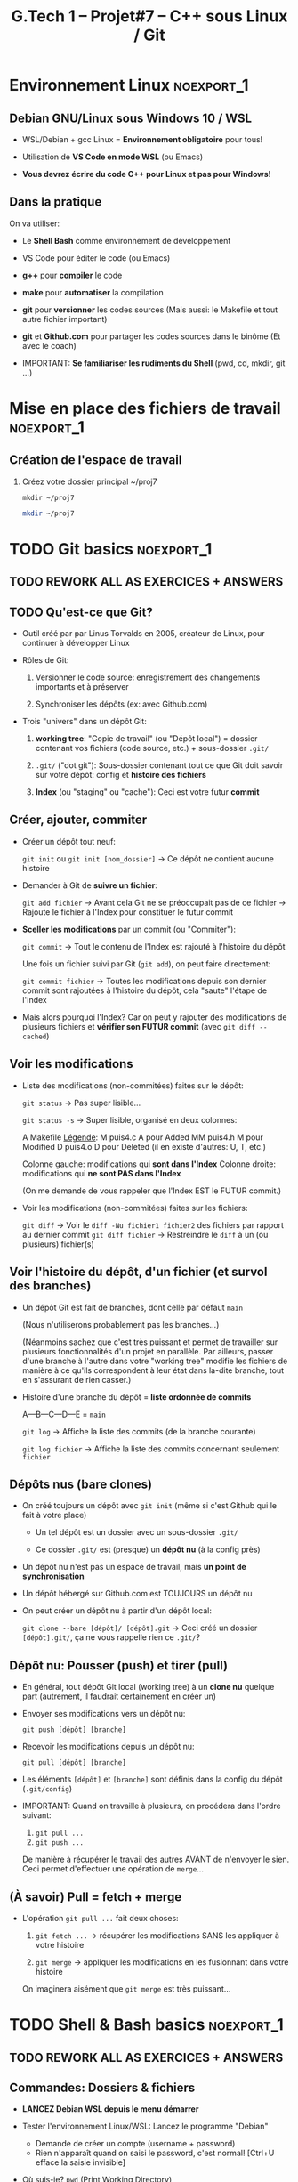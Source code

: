 #+title: G.Tech 1 -- Projet#7 -- C++ sous Linux / Git

* Projet #7                                                      :noexport:
** Table of Contents                                              :TOC:QUOTE:
#+BEGIN_QUOTE
- [[#environnement-linux][Environnement Linux]]
- [[#git-basics][Git basics]]
- [[#shell--bash-basics][Shell & Bash basics]]
- [[#mise-en-place-des-fichiers-de-travail][Mise en place des fichiers de travail]]
- [[#objectifs-pour-coaching2][Objectifs pour coaching#2]]
#+END_QUOTE

** Introduction

 - Développer en *Langage C++ dans un environnement Linux*
   (sur machines Windows 10!)

   - _Versionnement_ avec *Git* et _partage_ avec *Github.com*
     (Ne pas confondre versionnement et partage!)

   - Utilisation du Shell *Bash* et des outils en *ligne de commande*

 - Réalisation:

   + Jeux "Snake"
     - Un grand classique
     - En mode graphique, à jouer au clavier dans une fenêtre graphique.
     - Découverte de la librairie SDL2.

   Note: Specs techniques du jeu fournies en temps voulu.

** Organisation Générale [0%]                          :TODOélèves:TODOcoach:

 - Classe découpée en Groupes A et B
 - [ ] Constitution des binômes (voire trinômes, me contacter):
   - [ ] Mettez à jour le fichier Google Drive "Constitution des binômes"
     - [ ] Tout le monde est dans un binôme ?
       - [ ] Groupe A
       - [ ] Groupe B

   - *IMPORTANT*: Binômes & Numéros des binômes *ne devront plus changer ensuite*!
     (Si problème contacter Alain Simac ou moi-même)

 - *Coachings* (présentiel): lundi, mercredi, vendredi (matin)
 - *F.A.Q.* (distanciel): vendredi après-midi (sem. 1, 2 et 3)
 - *Soutenances* les <2022-02-10 jeu.> et <2022-02-11 ven.>

 - *Discord*: communication écrite + F.A.Q.

 - *Nouveauté*: Ce document Org-Mode est dispo sur Github.com
   https://github.com/nbercher/gt1_cpp (Fichier =01_ko_projet_c_linux.org=)

   Vous pouvez faire deux choses:
   1. (Recommandé) Consulter les fichiers en ligne
   2. Cloner les fichiers avec Git: =git clone https://github.com/nbercher/gt1_cpp=

** Comment nous allons travailler

 - Coachings présentiels

   - Partie cours

   - Beaucoup de pratique, entraide entre élèves (qque soit le binôme)

   - *Objectifs pour le prochain coaching*

 - Entre les coachings

   - Vous travaillez en autonomie à *atteindre les objectifs*

   - Vous vous entraidez pour cela (discutez de vos difficultés, vos solutions, etc.)

   - F.A.Q.: C'est la "Foire Aux Questions"
     - *Aucune question n'est stupide*
     - Ambiance "Happy Hacking": venez détendus et que l'on s'amuse!

 - Dernier vendredi <2021-10-29 ven.>: Test de vos jeux et "Session Spécial Soutenance"

** WIP Planning et Livrables

 - Semaine 1:
   - Mise en place WSL + VS Code, Git + Github.com
   - Bases du langage C++ et POO
   - Snake: SDL2 clavier & affichage

 - Semaine 2:
   - Snake: SDL2 clavier & affichage, boucle du jeu, classes & objets
   - *Évaluation Git* le <2022-01-26 mer.>

 - Semaine 3:
   - Snake: Classes & objets pour gestion du ver et collisions
   - Livraison <2021-10-28 jeu. 23:59>

 - Semaine 4:
   - Finalisations du jeu Snake, Soutenances
   - Soutenances les <2022-02-10 jeu.> et <2022-02-11 ven.>

** Notation & Soutenance

 - Notation:
   - Évaluation Git: Maîtrise Git + Github.com
   - Qualité de la soutenance
   - Jeux "Snake":
     - Conforme aux demandes, jouable, sans bugs
     - Code lisible, propre et optimisé
     - Utilisation et maîtrise pour la création de: Langage C++, librarie SDL2

     - Maîtrise des outils (environnement Langage C++, SDL2)
     - 

 - Soutenances:
   - Dans la forme: ~15 minutes/binôme
     - Préparer des slides
     - Dans un binôme chaque élève doit présenter (présentation à répartir)
     - Expression, vocabulaire, orthographe
   - Dans le fond:
     - Votre maîtrise du sujet
     - Votre compréhension des potentiels problèmes non-résolus
     - Le point sur votre marge de progression et d'amélioration

** Ressources essentielles                                        :TODOcoach:

(Rappels du CdC et compléments)

 - Pour le langage C, nos références:

   - Cours Wikibook: https://fr.wikibooks.org/wiki/Programmation_C

   - Librairie de GCC:
     https://www.gnu.org/software/libc/manual/html_node/index.html
     - Liste des fonctions:
       https://www.gnu.org/software/libc/manual/html_node/Function-Index.html

     - =man 3 printf=: page de manuel (dans le Shell)

 - Gcc, Make: cf. CdC
 - Git: Cette présentation!
 - Bash: cf. CdC + Cette présentation!

Tout cela est évolutif, nous amélioreront le tout ENSEMBLE:

            *Vos remarques et suggestions sont les bienvenues!*

* Environnement Linux                                            :noexport_1:
** Debian GNU/Linux sous Windows 10 / WSL

 - WSL/Debian + gcc Linux = *Environnement obligatoire* pour tous!

 - Utilisation de *VS Code en mode WSL* (ou Emacs)

 - *Vous devrez écrire du code C++ pour Linux et pas pour Windows!*

** Dans la pratique

On va utiliser:

 - Le *Shell Bash* comme environnement de développement

 - VS Code pour éditer le code (ou Emacs)

 - *g++* pour *compiler* le code

 - *make* pour *automatiser* la compilation

 - *git* pour *versionner* les codes sources
   (Mais aussi: le Makefile et tout autre fichier important)

 - *git* et *Github.com* pour partager les codes sources dans le binôme
   (Et avec le coach)

 - IMPORTANT: *Se familiariser les rudiments du Shell* (pwd, cd, mkdir, git ...)

* Mise en place des fichiers de travail                          :noexport_1:
** Création de l'espace de travail

 1. Créez votre dossier principal ~/proj7
    :SOLUTION:
    =mkdir ~/proj7=
    #+BEGIN_SRC sh
      mkdir ~/proj7
    #+END_SRC
    :END:

* TODO Git basics                                                :noexport_1:
** TODO *REWORK ALL AS EXERCICES + ANSWERS*
** TODO Qu'est-ce que Git?

 - Outil créé par par Linus Torvalds en 2005, créateur de Linux, pour
   continuer à développer Linux

 - Rôles de Git:

   1. Versionner le code source: enregistrement des changements
      importants et à préserver

   2. Synchroniser les dépôts (ex: avec Github.com)

 - Trois "univers" dans un dépôt Git:

   1. *working tree*: "Copie de travail" (ou "Dépôt local") = dossier
      contenant vos fichiers (code source, etc.) + sous-dossier =.git/=

   2. =.git/= ("dot git"): Sous-dossier contenant tout ce que Git doit
      savoir sur votre dépôt: config et *histoire des fichiers*

   3. *Index* (ou "staging" ou "cache"): Ceci est votre futur *commit*

** Créer, ajouter, commiter

 - Créer un dépôt tout neuf:

   =git init= ou =git init [nom_dossier]=  -> Ce dépôt ne contient aucune histoire

 - Demander à Git de *suivre un fichier*:

   =git add fichier=  -> Avant cela Git ne se préoccupait pas de ce fichier
                      -> Rajoute le fichier à l'Index pour constituer le futur commit

 - *Sceller les modifications* par un commit (ou "Commiter"):

   =git commit=       -> Tout le contenu de l'Index est rajouté à l'histoire du dépôt

   Une fois un fichier suivi par Git (=git add=), on peut faire directement:

   =git commit fichier= -> Toutes les modifications depuis son dernier commit sont rajoutées
                           à l'histoire du dépôt, cela "saute" l'étape de l'Index

 - Mais alors pourquoi l'Index?  Car on peut y rajouter des modifications de plusieurs
   fichiers et *vérifier son FUTUR commit* (avec =git diff --cached=)

** Voir les modifications

 - Liste des modifications (non-commitées) faites sur le dépôt:

   =git status=     -> Pas super lisible...

   =git status -s=  -> Super lisible, organisé en deux colonnes:

   A  Makefile                    _Légende_:
    M puis4.c                     A pour Added
   MM puis4.h                     M pour Modified
    D puis4.o                     D pour Deleted (il en existe d'autres: U, T, etc.)

   Colonne gauche: modifications qui *sont dans l'Index*
   Colonne droite: modifications qui *ne sont PAS dans l'Index*

   (On me demande de vous rappeler que l'Index EST le FUTUR commit.)

 - Voir les modifications (non-commitées) faites sur les fichiers:

   =git diff=         -> Voir le =diff -Nu fichier1 fichier2= des fichiers par rapport au dernier commit
   =git diff fichier= -> Restreindre le =diff= à un (ou plusieurs) fichier(s)

** Voir l'histoire du dépôt, d'un fichier (et survol des branches)

 - Un dépôt Git est fait de branches, dont celle par défaut =main=

   (Nous n'utiliserons probablement pas les branches...)

   (Néanmoins sachez que c'est très puissant et permet de travailler
   sur plusieurs fonctionnalités d'un projet en parallèle.
   Par ailleurs, passer d'une branche à l'autre dans votre "working
   tree" modifie les fichiers de manière à ce qu'ils correspondent à
   leur état dans la-dite branche, tout en s'assurant de rien casser.)

 - Histoire d'une branche du dépôt = *liste ordonnée de commits*

   A---B---C---D---E = =main=

   =git log=         -> Affiche la liste des commits (de la branche courante)

   =git log fichier= -> Affiche la liste des commits concernant seulement =fichier=

** Dépôts nus (bare clones)

 - On créé toujours un dépôt avec =git init= (même si c'est Github qui le fait à votre place)

   - Un tel dépôt est un dossier avec un sous-dossier =.git/=

   - Ce dossier =.git/= est (presque) un *dépôt nu* (à la config près)

 - Un dépôt nu n'est pas un espace de travail, mais *un point de synchronisation*

 - Un dépôt hébergé sur Github.com est TOUJOURS un dépôt nu

 - On peut créer un dépôt nu à partir d'un dépôt local:

   =git clone --bare [dépôt]/ [dépôt].git= -> Ceci créé un dossier =[dépôt].git/=,
                                              ça ne vous rappelle rien ce =.git/=?

** Dépôt nu: Pousser (push) et tirer (pull)

 - En général, tout dépôt Git local (working tree) à un *clone nu* quelque part
   (autrement, il faudrait certainement en créer un)

 - Envoyer ses modifications vers un dépôt nu:

   =git push [dépôt] [branche]=

 - Recevoir les modifications depuis un dépôt nu:

   =git pull [dépôt] [branche]=

 - Les éléments =[dépôt]= et =[branche]= sont définis dans la config du dépôt (=.git/config=)

 - IMPORTANT: Quand on travaille à plusieurs, on procédera dans l'ordre suivant:
   1. =git pull ...=
   2. =git push ...=

   De manière à récupérer le travail des autres AVANT de n'envoyer le sien.
   Ceci permet d'effectuer une opération de =merge=...

** (À savoir) Pull = fetch + merge

 - L'opération =git pull ...= fait deux choses:

   1. =git fetch ...= -> récupérer les modifications SANS les appliquer à votre histoire

   2. =git merge=     -> appliquer les modifications en les fusionnant dans votre histoire

   On imaginera aisément que =git merge= est très puissant...

* TODO Shell & Bash basics                                       :noexport_1:
** TODO *REWORK ALL AS EXERCICES + ANSWERS*
** Commandes: Dossiers & fichiers
 - *LANCEZ Debian WSL depuis le menu démarrer*
 - Tester l'environnement Linux/WSL: Lancez le programme "Debian"
   - Demande de créer un compte (username + password)
   - Rien n'apparaît quand on saisi le password, c'est normal! [Ctrl+U efface la saisie invisible]

 - Où suis-je? =pwd= (Print Working Directory)
 - Créer un dossier: =mkdir proj_c= (Make Directory)
 - Changer de dossier: =cd proj_c/= (Change Directory)
 - Retourner dans le dossier parent: =cd ..= (=..= est le nom du dossier parent)
 - Supprimer un dossier vide: =rmdir proj_c/=
 - Aller directement dans son dossier utilisateur: =cd ~= (=~= est le nom du dossier utilisateur)
 - Imprimer le contenu d'un fichier: =cat hello.c= (Concatenate), le fichier doit exister!

 - Lister les dossiers & fichiers du dossier courant:
   - =ls=: liste simple
   - =ls -l=: liste étendue (format long avec détails: permissions, ownership, taille, date)
   - =ls -d=: liste les dossiers eux-mêmes, pas leur contenu
   - =ls -a=: lister les fichiers cachés (=ls -ald ~/.[^.]*=)

 - Supprimer un fichier: =rm fichier=
 - Supprimer récursivement un dossier: =rm -r dossier=
* Mise en place des fichiers de travail                          :noexport_1:
** Contributions *individuelles* et *collective*

Fonctionnement:
 - Au début, *je développe dans mes fichier(s) individuel(s)*
   - *Je commite mes fichiers* et ils sont partagés avec mon binôme
 - Le code progresse et devient intéressant:
   - Le binôme s'organise pour copier le code intéressant dans les fichiers du jeu

Mise en place des fichiers: ***VOUS DEVEZ TOUS AVOIR LA MÊME STRUCTURE DE DOSSIERS***
   ~/proj7/    <- Rappel: =~/= = =/home/eleveX/=
     ├ coach/  <- =git clone https://github.com/nbercher/gt1_cpp= (Optionel)
     └ snake/  <- =git clone git@github.com:MON_COMPTE_GITHUB/gtech1-bXX-snake.git snake= (Étape 4 du HowTo Git)
       ├ ÉLÈVE1/        <- Fichiers de l'élève1 (=contributions individuelles)
       │ ├ fichier.cpp 
       │ └ fichier.hpp
       ├ ÉLÈVE2/        <- Fichiers de l'élève2 (=contributions individuelles)
       │ ├ fichier.cpp
       │ └ fichier.hpp
       ├ fichier.cpp    <- Fichiers du jeu Snake en phase de construction (=contributions collectives)
       ├ fichier.hpp
       ├ Makefile
       ├ ...

Vous allez *commencer à développer en apprenant*:
 - Le code sera en phase d'apprenstissage: *code testé individuellement et qui change souvent*
 - *On va développer* les fonctionnalités petit à petit, *par petits morceaux*
 - Quand un bout de code devient satisfaisant, il sera commité avec Git et donc partagé avec son binôme
   - Il faut être raisonnable et trouver son équilibre entre *committer trop souvent / trop peu souvent*

 - Il exister

** Mise en place de Git + Github
Voir le fichier [[howto-git.org]].

** Le Git workflow au quotidien

 1. élève2 se réveille (boit son café)

    - *Premier réflexe*, récupérer le travail de ses binômes *si on lui a demandé* ("pull request"):

      Sur sa machine: =git pull ALIAS_AUTRE_ELEVE main=

 2. élève2 se met au boulot (un autre café?)

    - élève2 modifie son code et il en est content!

    - élève2 *communique avec ses binômes* sur son travail

    - élève1 est enchanté par le travail de élève2 et le récupère au plus vite!

      Sur sa machine: =git pull ALIAS_AUTRE_ELEVE main=

 3. La journée continue et *ce cycle se reproduit aussi souvent que nécessaire*

* Objectifs pour coaching#2                                      :noexport_1:TODOélèves:

 1. Sur les machines G.Tech1 et dans votre compte: Installez les programmes mentionnés
    dans le CdC, section "Pour ceux qui ont des PC sous Windows 10".

 2. *IMPORTANT*: Dépôts Git (locaux) et Github.com (clones nus) créés et fonctionnels
    1. Reportez-vous au "Howto" en fin dans ce fichier
    2. Créez votre paire de clés SSH avec la commande =ssh-keygen= (infos dans ce fichier)
    3. Vous avez configuré et testé ceci:
       - (Test 1 du howto) chaque élève: =git pull= et =git push= entre votre Git local et le clone Github.com
       - (Test 2 du howto) =git pull= croisés entre élèves du binôme:
         1. élève1 sur son PC <--pull-- =git pull [github_élève2] main=
         2. élève2 sur son PC <--pull-- =git pull [github_élève1] main=

 3. Travaillez avec le cours Wikibook "Programmation_C":
    https://fr.wikibooks.org/wiki/Programmation_C/
    1. Lisez l'[[https://fr.wikibooks.org/wiki/Programmation_C/Introduction][Introduction]]
    2. Lisez et exercez-vous avec la section "[[https://fr.wikibooks.org/wiki/Programmation_C/Bases_du_langage][Bases du langage]]"
       Info: Exemple compilation + exécution d'un code en C écrit dans le fichier =hello.c=:
       - Compiler: =gcc helloc.c -o hello=
       - Exécuter: =./hello=
    3. Lisez la section "[[https://fr.wikibooks.org/wiki/Programmation_C/Types_de_base][Types de base]]"

 4. *Familiarisez-vous* avec le Shell Bash
* settings                                                          :ARCHIVE:noexport:
#+startup: overview
** Local variables
# Local Variables:
# fill-column: 105
# End:
